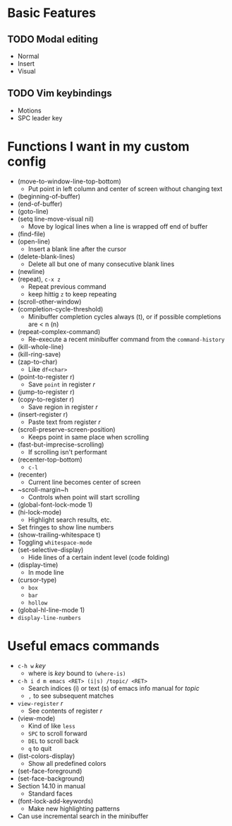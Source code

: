 #+STARTUP: showeverything

* Basic Features
** TODO Modal editing
   - Normal
   - Insert
   - Visual
** TODO Vim keybindings
   - Motions
   - SPC leader key

* Functions I want in my custom config
  - (move-to-window-line-top-bottom)
    - Put point in left column and center of screen without changing text
  - (beginning-of-buffer)
  - (end-of-buffer)
  - (goto-line)
  - (setq line-move-visual nil)
    - Move by logical lines when a line is wrapped off end of buffer
  - (find-file)
  - (open-line)
    - Insert a blank line after the cursor
  - (delete-blank-lines)
    - Delete all but one of many consecutive blank lines
  - (newline)
  - (repeat), ~c-x z~
    - Repeat previous command
    - keep hittig ~z~ to keep repeating
  - (scroll-other-window)
  - (completion-cycle-threshold)
    - Minibuffer completion cycles always (t), or if possible completions are < n (n)
  - (repeat-complex-command)
    - Re-execute a recent minibuffer command from the ~command-history~
  - (kill-whole-line)
  - (kill-ring-save)
  - (zap-to-char)
    - Like ~df<char>~
  - (point-to-register r)
    - Save =point= in register /r/
  - (jump-to-register r)
  - (copy-to-register r)
    - Save region in register /r/
  - (insert-register r)
    - Paste text from register /r/
  - (scroll-preserve-screen-position)
    - Keeps point in same place when scrolling
  - (fast-but-imprecise-scrolling)
    - If scrolling isn't performant
  - (recenter-top-bottom)
    - ~c-l~
  - (recenter)
    - Current line becomes center of screen
  - ~scroll-margin~h
    - Controls when point will start scrolling
  - (global-font-lock-mode 1)
  - (hi-lock-mode)
    - Highlight search results, etc.
  - Set fringes to show line numbers
  - (show-trailing-whitespace t)
  - Toggling =whitespace-mode=
  - (set-selective-display)
    - Hide lines of a certain indent level (code folding)
  - (display-time)
    - In mode line
  - (cursor-type)
    - ~box~
    - ~bar~
    - ~hollow~
  - (global-hl-line-mode 1)
  - =display-line-numbers=

* Useful emacs commands
  - ~c-h w~ /key/
    - where is /key/ bound to ~(where-is)~
  - ~c-h i d m emacs <RET> (i|s) /topic/ <RET>~
    - Search indices (i) or text (s) of emacs info manual for /topic/
    - ~,~ to see subsequent matches
  - =view-register= /r/
    - See contents of register /r/
  - (view-mode)
    - Kind of like =less=
    - ~SPC~ to scroll forward
    - ~DEL~ to scroll back
    - ~q~ to quit
  - (list-colors-display)
    - Show all predefined colors
  - (set-face-foreground)
  - (set-face-background)
  - Section 14.10 in manual
    - Standard faces
  - (font-lock-add-keywords)
    - Make new highlighting patterns
  - Can use incremental search in the minibuffer
